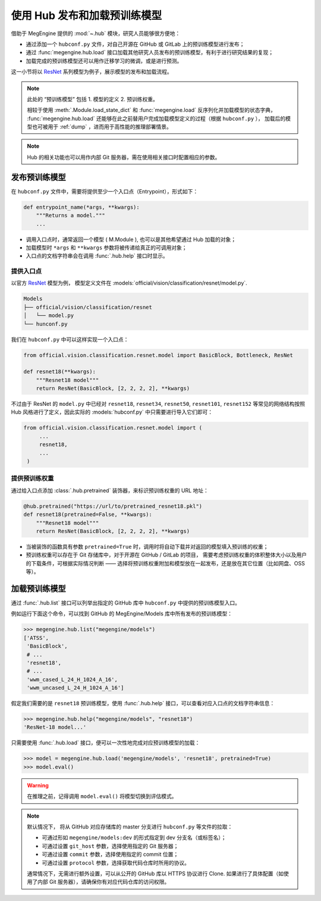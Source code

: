 .. _hub-guide:

=============================
使用 Hub 发布和加载预训练模型
=============================

借助于 MegEngine 提供的 :mod:`~.hub` 模块，研究人员能够很方便地：

* 通过添加一个 ``hubconf.py`` 文件，对自己开源在 GitHub 或 GitLab 上的预训练模型进行发布；
* 通过 :func:`megengine.hub.load` 接口加载其他研究人员发布的预训练模型，有利于进行研究结果的复现；
* 加载完成的预训练模型还可以用作迁移学习的微调，或是进行预测。

这一小节将以 `ResNet <https://github.com/MegEngine/Models/tree/master/official/vision/classification/resnet>`_ 
系列模型为例子，展示模型的发布和加载流程。

.. note::

   此处的 “预训练模型” 包括 1. 模型的定义 2. 预训练权重。

   相较于使用 :meth:`.Module.load_state_dict` 和 :func:`megengine.load` 反序列化并加载模型的状态字典，
   :func:`megengine.hub.load` 还能够在此之前替用户完成加载模型定义的过程（根据 ``hubconf.py`` ），
   加载后的模型也可被用于 :ref:`dump` ，进而用于高性能的推理部署情景。

.. note::

   Hub 的相关功能也可以用作内部 Git 服务器，需在使用相关接口时配置相应的参数。

.. seealso::

   MegEngine 官网上提供了 `模型中心 <https://megengine.org.cn/model-hub>`_ 板块，
   基于旷视研究院领先的深度学习算法，提供满足多业务场景的预训练模型。
   实际上即对官方模型库 Models 添加了 :models:`hubconf.py` 配置。
   如果你希望将自己的研究模型发布到 MegEngine 官方的模型中心，请参考
   `Hub <https://github.com/MegEngine/Hub>`_ 存储库的 README 文件。

发布预训练模型
--------------

在 ``hubconf.py`` 文件中，需要将提供至少一个入口点（Entrypoint），形式如下：

.. code-block:: python

   def entrypoint_name(*args, **kwargs):
       """Returns a model."""
       ...

* 调用入口点时，通常返回一个模型 ( M.Module ), 也可以是其他希望通过 Hub 加载的对象；
* 加载模型时 ``*args`` 和 ``**kwargs`` 参数将被传递给真正的可调用对象；
* 入口点的文档字符串会在调用 :func:`.hub.help` 接口时显示。

提供入口点
~~~~~~~~~~

以官方 `ResNet <https://github.com/MegEngine/Models/tree/master/official/vision/classification/resnet>`_ 模型为例，
模型定义文件在 :models:`official/vision/classification/resnet/model.py`.

.. code-block:: shell

    Models
    ├── official/vision/classification/resnet
    │   └── model.py
    └── hunconf.py

我们在 ``hubconf.py`` 中可以这样实现一个入口点：

.. code-block:: python

   from official.vision.classification.resnet.model import BasicBlock, Bottleneck, ResNet

   def resnet18(**kwargs):
       """Resnet18 model"""
       return ResNet(BasicBlock, [2, 2, 2, 2], **kwargs)

不过由于 ResNet 的 ``model.py`` 中已经对 
``resnet18``, ``resnet34``, ``resnet50``, ``resnet101``, ``resnet152``
等常见的网络结构按照 Hub 风格进行了定义，因此实际的 :models:`hubconf.py` 中只需要进行导入它们即可：

.. code-block::

   from official.vision.classification.resnet.model import (
        ...
        resnet18,
        ...
    )

提供预训练权重
~~~~~~~~~~~~~~

通过给入口点添加 :class:`.hub.pretrained` 装饰器，来标识预训练权重的 URL 地址：

.. code-block:: python

   @hub.pretrained("https://url/to/pretrained_resnet18.pkl")
   def resnet18(pretrained=False, **kwargs):
       """Resnet18 model"""
       return ResNet(BasicBlock, [2, 2, 2, 2], **kwargs)

* 当被装饰的函数具有参数 ``pretrained=True`` 时，调用时将自动下载并对返回的模型填入预训练的权重；
* 预训练权重可以存在于 Git 存储库中，对于开源在 GitHub / GitLab 的项目，
  需要考虑预训练权重的体积整体大小以及用户的下载条件，可根据实际情况判断 ——
  选择将预训练权重附加和模型放在一起发布，还是放在其它位置（比如网盘、OSS 等）。

加载预训练模型
--------------

通过 :func:`.hub.list` 接口可以列举出指定的 GitHub 库中 ``hubconf.py`` 中提供的预训练模型入口。

例如运行下面这个命令，可以找到 GitHub 的 MegEngine/Models 库中所有发布的预训练模型：

>>> megengine.hub.list("megengine/models")
['ATSS',
 'BasicBlock',
 # ...
 'resnet18',
 # ...
 'wwm_cased_L_24_H_1024_A_16',
 'wwm_uncased_L_24_H_1024_A_16']

假定我们需要的是 ``resnet18`` 预训练模型，使用 :func:`.hub.help` 接口，可以查看对应入口点的文档字符串信息：

>>> megengine.hub.help("megengine/models", "resnet18")
'ResNet-18 model...'

只需要使用 :func:`.hub.load` 接口，便可以一次性地完成对应预训练模型的加载：

>>> model = megengine.hub.load('megengine/models', 'resnet18', pretrained=True)
>>> model.eval()

.. warning::

   在推理之前，记得调用 ``model.eval()`` 将模型切换到评估模式。

.. note::

   默认情况下， 将从 GitHub 对应存储库的 master 分支进行 ``hubconf.py`` 等文件的拉取：

   * 可通过形如 ``megengine/models:dev`` 的形式指定到 dev 分支名（或标签名）；
   * 可通过设置 ``git_host`` 参数，选择使用指定的 Git 服务器；
   * 可通过设置 ``commit`` 参数，选择使用指定的 commit 位置；
   * 可通过设置 ``protocol`` 参数，选择获取代码仓库时所用的协议。

   通常情况下，无需进行额外设置，可以从公开的 GitHub 库以 HTTPS 协议进行 Clone.
   如果进行了具体配置（如使用了内部 Git 服务器），请确保你有对应代码仓库的访问权限。

